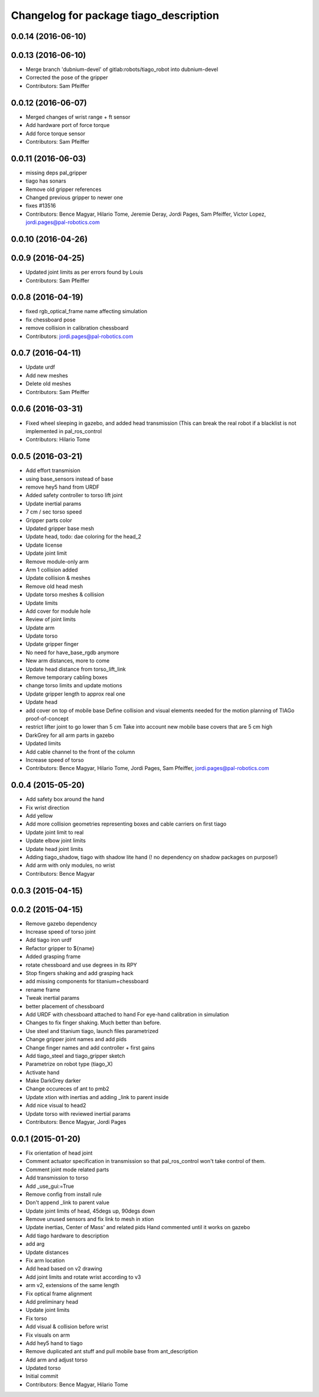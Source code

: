 ^^^^^^^^^^^^^^^^^^^^^^^^^^^^^^^^^^^^^^^
Changelog for package tiago_description
^^^^^^^^^^^^^^^^^^^^^^^^^^^^^^^^^^^^^^^


0.0.14 (2016-06-10)
-------------------

0.0.13 (2016-06-10)
-------------------
* Merge branch 'dubnium-devel' of gitlab:robots/tiago_robot into dubnium-devel
* Corrected the pose of the gripper
* Contributors: Sam Pfeiffer

0.0.12 (2016-06-07)
-------------------
* Merged changes of wrist range + ft sensor
* Add hardware port of force torque
* Add force torque sensor
* Contributors: Sam Pfeiffer

0.0.11 (2016-06-03)
-------------------
* missing deps pal_gripper
* tiago has sonars
* Remove old gripper references
* Changed previous gripper to newer one
* fixes #13516
* Contributors: Bence Magyar, Hilario Tome, Jeremie Deray, Jordi Pages, Sam Pfeiffer, Victor Lopez, jordi.pages@pal-robotics.com

0.0.10 (2016-04-26)
-------------------

0.0.9 (2016-04-25)
------------------
* Updated joint limits as per errors found by Louis
* Contributors: Sam Pfeiffer

0.0.8 (2016-04-19)
------------------
* fixed rgb_optical_frame name affecting simulation
* fix chessboard pose
* remove collision in calibration chessboard
* Contributors: jordi.pages@pal-robotics.com

0.0.7 (2016-04-11)
------------------
* Update urdf
* Add new meshes
* Delete old meshes
* Contributors: Sam Pfeiffer

0.0.6 (2016-03-31)
------------------
* Fixed wheel sleeping in gazebo, and added head transmission (This can break the real robot if a blacklist is not implemented in pal_ros_control
* Contributors: Hilario Tome

0.0.5 (2016-03-21)
------------------
* Add effort transmision
* using base_sensors instead of base
* remove hey5 hand from URDF
* Added safety controller to torso lift joint
* Update inertial params
* 7 cm / sec torso speed
* Gripper parts color
* Updated gripper base mesh
* Update head, todo: dae coloring for the head_2
* Update license
* Update joint limit
* Remove module-only arm
* Arm 1 collision added
* Update collision & meshes
* Remove old head mesh
* Update torso meshes &  collision
* Update limits
* Add cover for module hole
* Review of joint limits
* Update arm
* Update torso
* Update gripper finger
* No need for have_base_rgdb anymore
* New arm distances, more to come
* Update head distance from torso_lift_link
* Remove temporary cabling boxes
* change torso limits and update motions
* Update gripper length to approx real one
* Update head
* add cover on top of mobile base
  Define collision and visual elements needed for the motion planning of TIAGo proof-of-concept
* restrict lifter joint to go lower than 5 cm
  Take into account new mobile base covers that are 5 cm high
* DarkGrey for all arm parts in gazebo
* Updated limits
* Add cable channel to the front of the column
* Increase speed of torso
* Contributors: Bence Magyar, Hilario Tome, Jordi Pages, Sam Pfeiffer, jordi.pages@pal-robotics.com

0.0.4 (2015-05-20)
------------------
* Add safety box around the hand
* Fix wrist direction
* Add yellow
* Add more collision geometries representing boxes and cable carriers on first tiago
* Update joint limit to real
* Update elbow joint limits
* Update head joint limits
* Adding tiago_shadow, tiago with shadow lite hand (! no dependency on shadow packages on purpose!)
* Add arm with only modules, no wrist
* Contributors: Bence Magyar

0.0.3 (2015-04-15)
------------------

0.0.2 (2015-04-15)
------------------
* Remove gazebo dependency
* Increase speed of torso joint
* Add tiago iron urdf
* Refactor gripper to ${name}
* Added grasping frame
* rotate chessboard and use degrees in its RPY
* Stop fingers shaking and add grasping hack
* add missing components for titanium+chessboard
* rename frame
* Tweak inertial params
* better placement of chessboard
* Add URDF with chessboard attached to hand
  For eye-hand calibration in simulation
* Changes to fix finger shaking. Much better than before.
* Use steel and titanium tiago, launch files parametrized
* Change gripper joint names and add pids
* Change finger names and add controller + first gains
* Add tiago_steel and tiago_gripper sketch
* Parametrize on robot type (tiago_X)
* Activate hand
* Make DarkGrey darker
* Change occureces of ant to pmb2
* Update xtion with inertias and adding _link to parent inside
* Add nice visual to head2
* Update torso with reviewed inertial params
* Contributors: Bence Magyar, Jordi Pages

0.0.1 (2015-01-20)
------------------
* Fix orientation of head joint
* Comment actuator specification in transmission so that pal_ros_control won't take control of them.
* Comment joint mode related parts
* Add transmission to torso
* Add _use_gui:=True
* Remove config from install rule
* Don't append _link to parent value
* Update joint limits of head, 45degs up, 90degs down
* Remove unused sensors and fix link to mesh in xtion
* Update inertias, Center of Mass' and related pids
  Hand commented until it works on gazebo
* Add tiago hardware to description
* add arg
* Update distances
* Fix arm location
* Add head based on v2 drawing
* Add joint limits and rotate wrist according to v3
* arm v2, extensions of the same length
* Fix optical frame alignment
* Add preliminary head
* Update joint limits
* Fix torso
* Add visual & collision before wrist
* Fix visuals on arm
* Add hey5 hand to tiago
* Remove duplicated ant stuff and pull mobile base from ant_description
* Add arm and adjust torso
* Updated torso
* Initial commit
* Contributors: Bence Magyar, Hilario Tome
